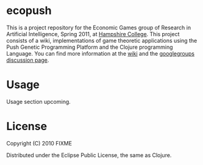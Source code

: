 * ecopush

This is a project repository for the Economic Games group of Research in Artificial Intelligence, Spring 2011, at [[http://hampshire.edu][Hampshire College]]. This project consists of
a wiki, implementations of game theoretic applications using the Push Genetic Programming Platform and the Clojure programming Language. You can find more information 
at the [[https://github.com/fconcklin/ecopush/wikigithub][wiki]] and the [[http://groups.google.com/group/ecopush][googlegroups discussion page]].

* Usage

Usage section upcoming. 

* License

Copyright (C) 2010 FIXME

Distributed under the Eclipse Public License, the same as Clojure.
